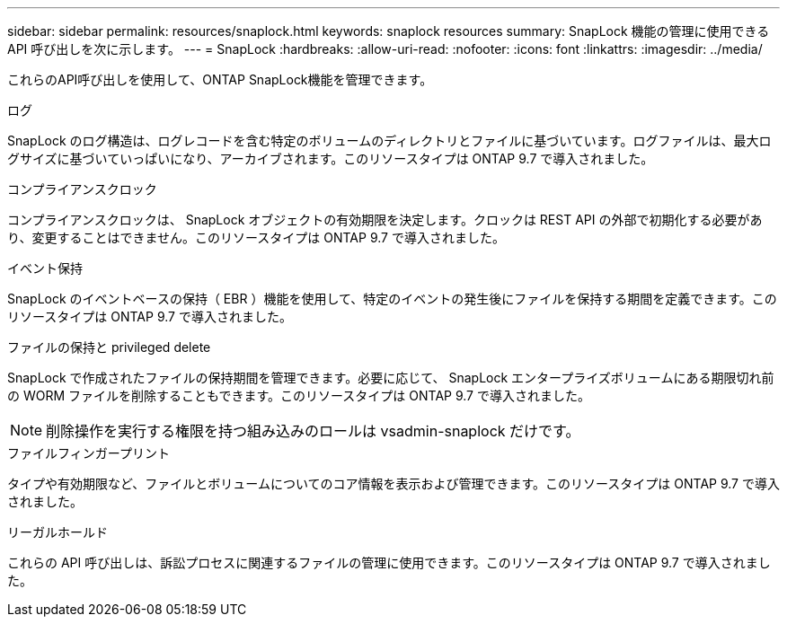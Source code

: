 ---
sidebar: sidebar 
permalink: resources/snaplock.html 
keywords: snaplock resources 
summary: SnapLock 機能の管理に使用できる API 呼び出しを次に示します。 
---
= SnapLock
:hardbreaks:
:allow-uri-read: 
:nofooter: 
:icons: font
:linkattrs: 
:imagesdir: ../media/


[role="lead"]
これらのAPI呼び出しを使用して、ONTAP SnapLock機能を管理できます。

.ログ
SnapLock のログ構造は、ログレコードを含む特定のボリュームのディレクトリとファイルに基づいています。ログファイルは、最大ログサイズに基づいていっぱいになり、アーカイブされます。このリソースタイプは ONTAP 9.7 で導入されました。

.コンプライアンスクロック
コンプライアンスクロックは、 SnapLock オブジェクトの有効期限を決定します。クロックは REST API の外部で初期化する必要があり、変更することはできません。このリソースタイプは ONTAP 9.7 で導入されました。

.イベント保持
SnapLock のイベントベースの保持（ EBR ）機能を使用して、特定のイベントの発生後にファイルを保持する期間を定義できます。このリソースタイプは ONTAP 9.7 で導入されました。

.ファイルの保持と privileged delete
SnapLock で作成されたファイルの保持期間を管理できます。必要に応じて、 SnapLock エンタープライズボリュームにある期限切れ前の WORM ファイルを削除することもできます。このリソースタイプは ONTAP 9.7 で導入されました。


NOTE: 削除操作を実行する権限を持つ組み込みのロールは vsadmin-snaplock だけです。

.ファイルフィンガープリント
タイプや有効期限など、ファイルとボリュームについてのコア情報を表示および管理できます。このリソースタイプは ONTAP 9.7 で導入されました。

.リーガルホールド
これらの API 呼び出しは、訴訟プロセスに関連するファイルの管理に使用できます。このリソースタイプは ONTAP 9.7 で導入されました。
